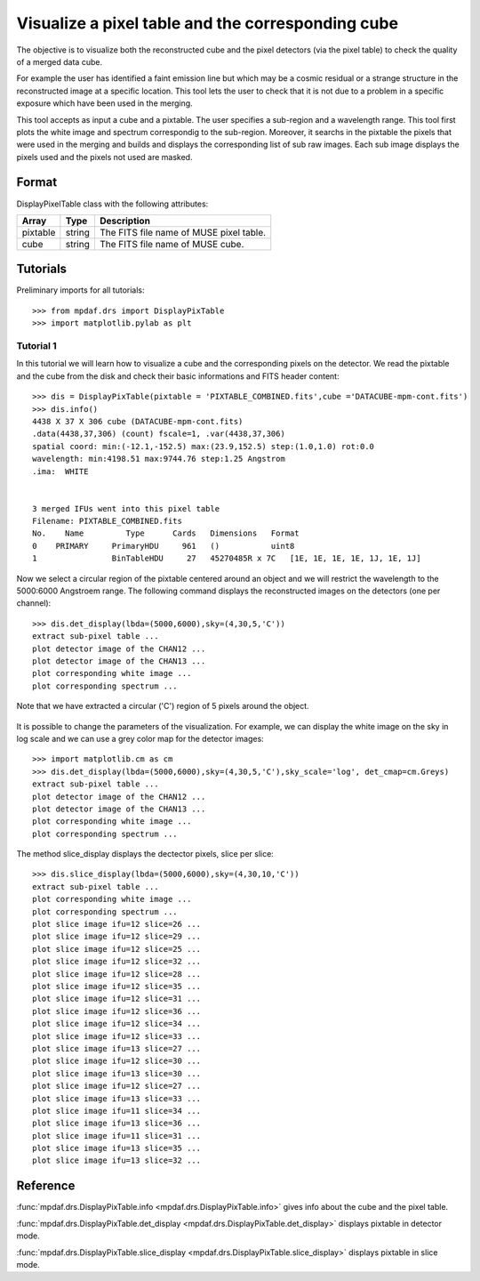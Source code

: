  
Visualize a pixel table and the corresponding cube
**************************************************

The objective is to visualize both the reconstructed cube and the pixel detectors (via the pixel table) to check the quality of a merged data cube.

For example the user has identified a faint emission line but which may be a cosmic residual or a strange structure in the reconstructed image at a specific location. This tool lets the user to check that it is not due to a problem in a specific exposure which have been used in the merging.

This tool accepts as input a cube and a pixtable. The user specifies a sub-region and a wavelength range. This tool first plots the white image and spectrum correspondig to the sub-region. Moreover, it searchs in the pixtable the pixels that were used in the merging and builds and displays the corresponding list of sub raw images. Each sub image displays the pixels used and the pixels not used are masked.


Format
======

DisplayPixelTable class with the following attributes:

+----------+--------+-----------------------------------------+
| Array    | Type   | Description                             |
+==========+========+=========================================+
| pixtable | string | The FITS file name of MUSE pixel table. |
+----------+--------+-----------------------------------------+
| cube     | string | The FITS file name of MUSE cube.        |
+----------+--------+-----------------------------------------+


Tutorials
=========

Preliminary imports for all tutorials::

  >>> from mpdaf.drs import DisplayPixTable
  >>> import matplotlib.pylab as plt
  

Tutorial 1
----------

In this tutorial we will learn how to visualize a cube and the corresponding pixels on the detector.
We read the pixtable and the cube from the disk and check their basic informations and FITS header content::

 >>> dis = DisplayPixTable(pixtable = 'PIXTABLE_COMBINED.fits',cube ='DATACUBE-mpm-cont.fits')
 >>> dis.info()
 4438 X 37 X 306 cube (DATACUBE-mpm-cont.fits)
 .data(4438,37,306) (count) fscale=1, .var(4438,37,306)
 spatial coord: min:(-12.1,-152.5) max:(23.9,152.5) step:(1.0,1.0) rot:0.0
 wavelength: min:4198.51 max:9744.76 step:1.25 Angstrom
 .ima:  WHITE 


 3 merged IFUs went into this pixel table
 Filename: PIXTABLE_COMBINED.fits
 No.    Name         Type      Cards   Dimensions   Format
 0    PRIMARY     PrimaryHDU     961   ()           uint8   
 1                BinTableHDU     27   45270485R x 7C   [1E, 1E, 1E, 1E, 1J, 1E, 1J]   


Now we select a circular region of the pixtable centered around an object and we will restrict
the wavelength to the 5000:6000 Angstroem range. The following command displays the reconstructed images on the detectors (one per channel):: 

 >>> dis.det_display(lbda=(5000,6000),sky=(4,30,5,'C'))
 extract sub-pixel table ...
 plot detector image of the CHAN12 ...
 plot detector image of the CHAN13 ...
 plot corresponding white image ...
 plot corresponding spectrum ... 

Note that we have extracted a circular ('C') region of 5 pixels around the object.

.. figure::  user_manual_pixtable_images/display1.png
   :align:   center

It is possible to change the parameters of the visualization. For example, we can display the white image on the sky in log scale and we can use a grey color map for the detector images::

 >>> import matplotlib.cm as cm
 >>> dis.det_display(lbda=(5000,6000),sky=(4,30,5,'C'),sky_scale='log', det_cmap=cm.Greys)
 extract sub-pixel table ...
 plot detector image of the CHAN12 ...
 plot detector image of the CHAN13 ...
 plot corresponding white image ...
 plot corresponding spectrum ...

.. figure::  user_manual_pixtable_images/display2.png
   :align:   center


The method slice_display displays the dectector pixels, slice per slice::

 >>> dis.slice_display(lbda=(5000,6000),sky=(4,30,10,'C'))
 extract sub-pixel table ...
 plot corresponding white image ...
 plot corresponding spectrum ...
 plot slice image ifu=12 slice=26 ...
 plot slice image ifu=12 slice=29 ...
 plot slice image ifu=12 slice=25 ...
 plot slice image ifu=12 slice=32 ...
 plot slice image ifu=12 slice=28 ...
 plot slice image ifu=12 slice=35 ...
 plot slice image ifu=12 slice=31 ...
 plot slice image ifu=12 slice=36 ...
 plot slice image ifu=12 slice=34 ...
 plot slice image ifu=12 slice=33 ...
 plot slice image ifu=13 slice=27 ...
 plot slice image ifu=12 slice=30 ...
 plot slice image ifu=13 slice=30 ...
 plot slice image ifu=12 slice=27 ...
 plot slice image ifu=13 slice=33 ...
 plot slice image ifu=11 slice=34 ...
 plot slice image ifu=13 slice=36 ...
 plot slice image ifu=11 slice=31 ...
 plot slice image ifu=13 slice=35 ...
 plot slice image ifu=13 slice=32 ...
 
.. figure::  user_manual_pixtable_images/display4.png
   :align:   center


Reference
=========

:func:`mpdaf.drs.DisplayPixTable.info <mpdaf.drs.DisplayPixTable.info>` gives info about the cube and the pixel table.

:func:`mpdaf.drs.DisplayPixTable.det_display <mpdaf.drs.DisplayPixTable.det_display>` displays pixtable in detector mode.

:func:`mpdaf.drs.DisplayPixTable.slice_display <mpdaf.drs.DisplayPixTable.slice_display>` displays pixtable in slice mode.